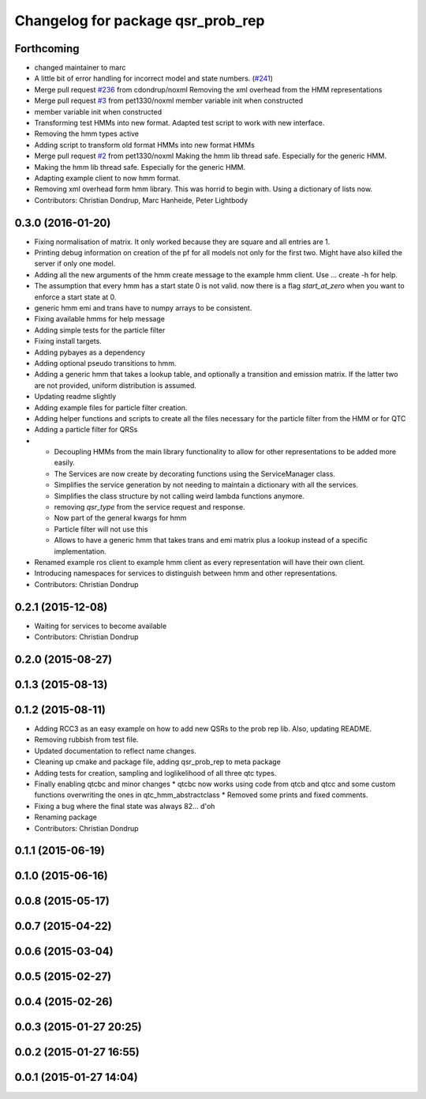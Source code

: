 ^^^^^^^^^^^^^^^^^^^^^^^^^^^^^^^^^^
Changelog for package qsr_prob_rep
^^^^^^^^^^^^^^^^^^^^^^^^^^^^^^^^^^

Forthcoming
-----------
* changed maintainer to marc
* A little bit of error handling for incorrect model and state numbers. (`#241 <https://github.com/strands-project/strands_qsr_lib/issues/241>`_)
* Merge pull request `#236 <https://github.com/strands-project/strands_qsr_lib/issues/236>`_ from cdondrup/noxml
  Removing the xml overhead from the HMM representations
* Merge pull request `#3 <https://github.com/strands-project/strands_qsr_lib/issues/3>`_ from pet1330/noxml
  member variable init when constructed
* member variable init when constructed
* Transforming test HMMs into new format.
  Adapted test script to work with new interface.
* Removing the hmm types active
* Adding script to transform old format HMMs into new format HMMs
* Merge pull request `#2 <https://github.com/strands-project/strands_qsr_lib/issues/2>`_ from pet1330/noxml
  Making the hmm lib thread safe. Especially for the generic HMM.
* Making the hmm lib thread safe. Especially for the generic HMM.
* Adapting example client to now hmm format.
* Removing xml overhead form hmm library. This was horrid to begin with.
  Using a dictionary of lists now.
* Contributors: Christian Dondrup, Marc Hanheide, Peter Lightbody

0.3.0 (2016-01-20)
------------------
* Fixing normalisation of matrix. It only worked because they are square and all entries are 1.
* Printing debug information on creation of the pf for all models not only for the first two. Might have also killed the server if only one model.
* Adding all the new arguments of the hmm create message to the example hmm client. Use ... create -h for help.
* The assumption that every hmm has a start state 0 is not valid. now there is a flag `start_at_zero` when you want to enforce a start state at 0.
* generic hmm emi and trans have to numpy arrays to be consistent.
* Fixing available hmms for help message
* Adding simple tests for the particle filter
* Fixing install targets.
* Adding pybayes as a dependency
* Adding optional pseudo transitions to hmm.
* Adding a generic hmm that takes a lookup table, and optionally a transition and emission matrix. If the latter two are not provided, uniform distribution is assumed.
* Updating readme slightly
* Adding example files for particle filter creation.
* Adding helper functions and scripts to create all the files necessary for the particle filter from the HMM or for QTC
* Adding a particle filter for QRSs
* * Decoupling HMMs from the main library functionality to allow for other representations to be added more easily.
  * The Services are now create by decorating functions using the ServiceManager class.
  * Simplifies the service generation by not needing to maintain a dictionary with all the services.
  * Simplifies the class structure by not calling weird lambda functions anymore.
  * removing `qsr_type` from the service request and response.
  * Now part of the general kwargs for hmm
  * Particle filter will not use this
  * Allows to have a generic hmm that takes trans and emi matrix plus a lookup instead of a specific implementation.
* Renamed example ros client to example hmm client as every representation will have their own client.
* Introducing namespaces for services to distinguish between hmm and other representations.
* Contributors: Christian Dondrup

0.2.1 (2015-12-08)
------------------
* Waiting for services to become available
* Contributors: Christian Dondrup

0.2.0 (2015-08-27)
------------------

0.1.3 (2015-08-13)
------------------

0.1.2 (2015-08-11)
------------------
* Adding RCC3 as an easy example on how to add new QSRs to the prob rep lib.
  Also, updating README.
* Removing rubbish from test file.
* Updated documentation to reflect name changes.
* Cleaning up cmake and package file, adding qsr_prob_rep to meta package
* Adding tests for creation, sampling and loglikelihood of all three qtc types.
* Finally enabling qtcbc and minor changes
  * qtcbc now works using code from qtcb and qtcc and some custom functions overwriting the ones in qtc_hmm_abstractclass
  * Removed some prints and fixed comments.
* Fixing a bug where the final state was always 82... d'oh
* Renaming package
* Contributors: Christian Dondrup

0.1.1 (2015-06-19)
------------------

0.1.0 (2015-06-16)
------------------

0.0.8 (2015-05-17)
------------------

0.0.7 (2015-04-22)
------------------

0.0.6 (2015-03-04)
------------------

0.0.5 (2015-02-27)
------------------

0.0.4 (2015-02-26)
------------------

0.0.3 (2015-01-27 20:25)
------------------------

0.0.2 (2015-01-27 16:55)
------------------------

0.0.1 (2015-01-27 14:04)
------------------------
